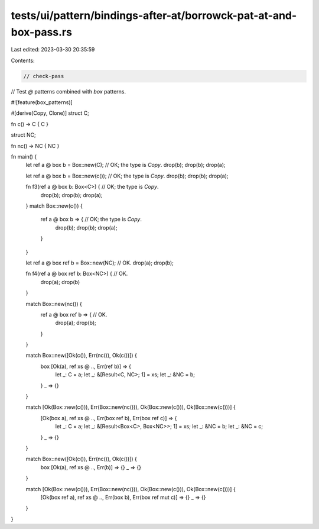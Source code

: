 tests/ui/pattern/bindings-after-at/borrowck-pat-at-and-box-pass.rs
==================================================================

Last edited: 2023-03-30 20:35:59

Contents:

.. code-block:: rs

    // check-pass

// Test `@` patterns combined with `box` patterns.

#![feature(box_patterns)]

#[derive(Copy, Clone)]
struct C;

fn c() -> C { C }

struct NC;

fn nc() -> NC { NC }

fn main() {
    let ref a @ box b = Box::new(C); // OK; the type is `Copy`.
    drop(b);
    drop(b);
    drop(a);

    let ref a @ box b = Box::new(c()); // OK; the type is `Copy`.
    drop(b);
    drop(b);
    drop(a);

    fn f3(ref a @ box b: Box<C>) { // OK; the type is `Copy`.
        drop(b);
        drop(b);
        drop(a);
    }
    match Box::new(c()) {
        ref a @ box b => { // OK; the type is `Copy`.
            drop(b);
            drop(b);
            drop(a);
        }
    }

    let ref a @ box ref b = Box::new(NC); // OK.
    drop(a);
    drop(b);

    fn f4(ref a @ box ref b: Box<NC>) { // OK.
        drop(a);
        drop(b)
    }

    match Box::new(nc()) {
        ref a @ box ref b => { // OK.
            drop(a);
            drop(b);
        }
    }

    match Box::new([Ok(c()), Err(nc()), Ok(c())]) {
        box [Ok(a), ref xs @ .., Err(ref b)] => {
            let _: C = a;
            let _: &[Result<C, NC>; 1] = xs;
            let _: &NC = b;
        }
        _ => {}
    }

    match [Ok(Box::new(c())), Err(Box::new(nc())), Ok(Box::new(c())), Ok(Box::new(c()))] {
        [Ok(box a), ref xs @ .., Err(box ref b), Err(box ref c)] => {
            let _: C = a;
            let _: &[Result<Box<C>, Box<NC>>; 1] = xs;
            let _: &NC = b;
            let _: &NC = c;
        }
        _ => {}
    }

    match Box::new([Ok(c()), Err(nc()), Ok(c())]) {
        box [Ok(a), ref xs @ .., Err(b)] => {}
        _ => {}
    }

    match [Ok(Box::new(c())), Err(Box::new(nc())), Ok(Box::new(c())), Ok(Box::new(c()))] {
        [Ok(box ref a), ref xs @ .., Err(box b), Err(box ref mut c)] => {}
        _ => {}
    }
}


